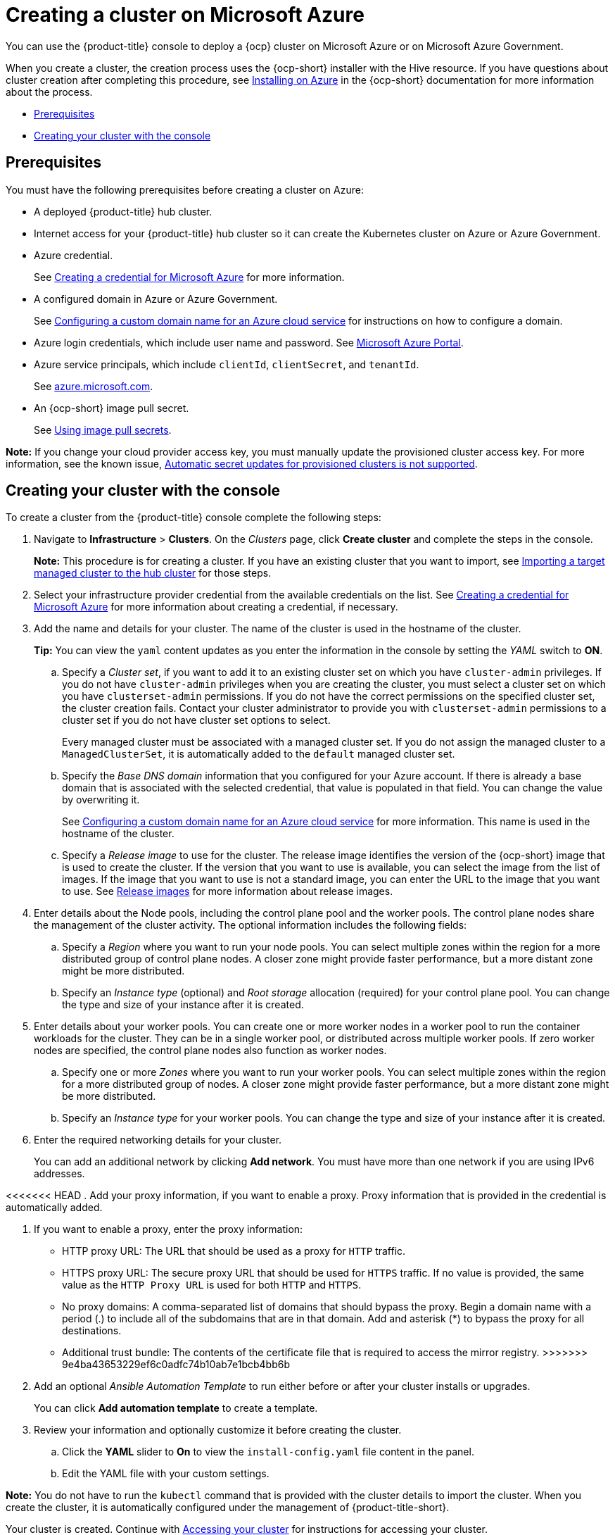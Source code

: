 [#creating-a-cluster-on-microsoft-azure]
= Creating a cluster on Microsoft Azure

You can use the {product-title} console to deploy a {ocp} cluster on Microsoft Azure or on Microsoft Azure Government.

When you create a cluster, the creation process uses the {ocp-short} installer with the Hive resource. If you have questions about cluster creation after completing this procedure, see https://access.redhat.com/documentation/en-us/openshift_container_platform/4.9/html/installing/installing-on-azure[Installing on Azure] in the {ocp-short} documentation for more information about the process.

* <<azure_prerequisites,Prerequisites>>
* <<azure_creating-your-cluster-with-the-console,Creating your cluster with the console>>

[#azure_prerequisites]
== Prerequisites

You must have the following prerequisites before creating a cluster on Azure:

* A deployed {product-title} hub cluster.
* Internet access for your {product-title} hub cluster so it can create the Kubernetes cluster on Azure or Azure Government.
* Azure credential.
+
See link:../credentials/credential_azure.adoc#creating-a-credential-for-microsoft-azure[Creating a credential for Microsoft Azure] for more information.
* A configured domain in Azure or Azure Government.
+
See https://docs.microsoft.com/en-us/azure/cloud-services/cloud-services-custom-domain-name-portal[Configuring a custom domain name for an Azure cloud service] for instructions on how to configure a domain.
* Azure login credentials, which include user name and password.
See https://azure.microsoft.com/en-ca/features/azure-portal[Microsoft Azure Portal].
* Azure service principals, which include `clientId`, `clientSecret`, and `tenantId`.
+
See https://docs.microsoft.com/en-us/cli/azure/create-an-azure-service-principal-azure-cli?view=azure-cli-latest#password-based-authentication[azure.microsoft.com].
* An {ocp-short} image pull secret.
+
See https://access.redhat.com/documentation/en-us/openshift_container_platform/4.9/html/images/managing-images#using-image-pull-secrets[Using image pull secrets].

*Note:* If you change your cloud provider access key, you must manually update the provisioned cluster access key. For more information, see the known issue, link:../release_notes/known_issues.adoc#automatic-secret-updates-for-provisioned-clusters-is-not-supported[Automatic secret updates for provisioned clusters is not supported].

[#azure_creating-your-cluster-with-the-console]
== Creating your cluster with the console

To create a cluster from the {product-title} console complete the following steps:

. Navigate to *Infrastructure* > *Clusters*. On the _Clusters_ page, click *Create cluster* and complete the steps in the console.
+
*Note:* This procedure is for creating a cluster.
If you have an existing cluster that you want to import, see xref:../clusters/import.adoc#importing-a-target-managed-cluster-to-the-hub-cluster[Importing a target managed cluster to the hub cluster] for those steps.

. Select your infrastructure provider credential from the available credentials on the list. See link:../credentials/credential_azure.adoc#creating-a-credential-for-microsoft-azure[Creating a credential for Microsoft Azure] for more information about creating a credential, if necessary.

. Add the name and details for your cluster. The name of the cluster is used in the hostname of the cluster.
+
*Tip:* You can view the `yaml` content updates as you enter the information in the console by setting the _YAML_ switch to *ON*. 
+
.. Specify a _Cluster set_, if you want to add it to an existing cluster set on which you have `cluster-admin` privileges. If you do not have `cluster-admin` privileges when you are creating the cluster, you must select a cluster set on which you have `clusterset-admin` permissions. If you do not have the correct permissions on the specified cluster set, the cluster creation fails. Contact your cluster administrator to provide you with `clusterset-admin` permissions to a cluster set if you do not have cluster set options to select.
+
Every managed cluster must be associated with a managed cluster set. If you do not assign the managed cluster to a `ManagedClusterSet`, it is automatically added to the `default` managed cluster set.

.. Specify the _Base DNS domain_ information that you configured for your Azure account. If there is already a base domain that is associated with the selected credential, that value is populated in that field. You can change the value by overwriting it.
+
See https://docs.microsoft.com/en-us/azure/cloud-services/cloud-services-custom-domain-name-portal[Configuring a custom domain name for an Azure cloud service] for more information. This name is used in the hostname of the cluster.

.. Specify a _Release image_ to use for the cluster. The release image identifies the version of the {ocp-short} image that is used to create the cluster. If the version that you want to use is available, you can select the image from the list of images. If the image that you want to use is not a standard image, you can enter the URL to the image that you want to use. See xref:../clusters/release_images.adoc#release-images[Release images] for more information about release images.

. Enter details about the Node pools, including the control plane pool and the worker pools. The control plane nodes share the management of the cluster activity. The optional information includes the following fields:

.. Specify a _Region_ where you want to run your node pools. You can select multiple zones within the region for a more distributed group of control plane nodes. A closer zone might provide faster performance, but a more distant zone might be more distributed.

.. Specify an _Instance type_ (optional) and _Root storage_ allocation (required) for your control plane pool. You can change the type and size of your instance after it is created.

. Enter details about your worker pools. You can create one or more worker nodes in a worker pool to run the container workloads for the cluster. They can be in a single worker pool, or distributed across multiple worker pools. If zero worker nodes are specified, the control plane nodes also function as worker nodes. 
+
.. Specify one or more _Zones_ where you want to run your worker pools. You can select multiple zones within the region for a more distributed group of nodes. A closer zone might provide faster performance, but a more distant zone might be more distributed.

.. Specify an _Instance type_ for your worker pools. You can change the type and size of your instance after it is created.

. Enter the required networking details for your cluster.
+
You can add an additional network by clicking *Add network*. You must have more than one network if you are using IPv6 addresses.

<<<<<<< HEAD
. Add your proxy information, if you want to enable a proxy. Proxy information that is provided in the credential is automatically added. 
=======
. If you want to enable a proxy, enter the proxy information: 
+
* HTTP proxy URL: The URL that should be used as a proxy for `HTTP` traffic. 
* HTTPS proxy URL: The secure proxy URL that should be used for `HTTPS` traffic. If no value is provided, the same value as the `HTTP Proxy URL` is used for both `HTTP` and `HTTPS`. 
* No proxy domains: A comma-separated list of domains that should bypass the proxy. Begin a domain name with a period (.) to include all of the subdomains that are in that domain. Add and asterisk (*) to bypass the proxy for all destinations. 
* Additional trust bundle: The contents of the certificate file that is required to access the mirror registry. 
>>>>>>> 9e4ba43653229ef6c0adfc74b10ab7e1bcb4bb6b

. Add an optional _Ansible Automation Template_ to run either before or after your cluster installs or upgrades.
+
You can click *Add automation template* to create a template. 
 
. Review your information and optionally customize it before creating the cluster.
.. Click the *YAML* slider to *On* to view the `install-config.yaml` file content in the panel. 
.. Edit the YAML file with your custom settings. 

*Note:* You do not have to run the `kubectl` command that is provided with the cluster details to import the cluster. When you create the cluster, it is automatically configured under the management of {product-title-short}. 

Your cluster is created. Continue with link:../clusters/access_cluster.adoc#accessing-your-cluster[Accessing your cluster] for instructions for accessing your cluster. 
